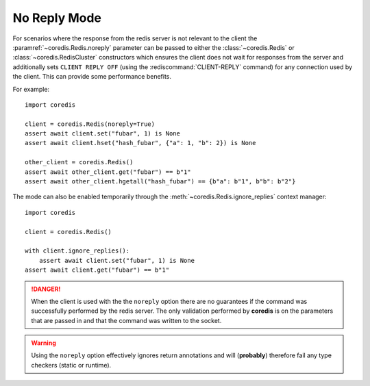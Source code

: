 No Reply Mode
-------------

For scenarios where the response from the redis server is not relevant
to the client the :paramref:`~coredis.Redis.noreply` parameter can be passed to
either the :class:`~coredis.Redis` or :class:`~coredis.RedisCluster` constructors
which ensures the client does not wait for responses from the server and additionally
sets ``CLIENT REPLY OFF`` (using the :rediscommand:`CLIENT-REPLY` command) for any connection used by the client. This can provide some
performance benefits.

For example::

    import coredis

    client = coredis.Redis(noreply=True)
    assert await client.set("fubar", 1) is None
    assert await client.hset("hash_fubar", {"a": 1, "b": 2}) is None

    other_client = coredis.Redis()
    assert await other_client.get("fubar") == b"1"
    assert await other_client.hgetall("hash_fubar") == {b"a": b"1", b"b": b"2"}


The mode can also be enabled temporarily through the :meth:`~coredis.Redis.ignore_replies` context manager::

    import coredis

    client = coredis.Redis()

    with client.ignore_replies():
        assert await client.set("fubar", 1) is None
    assert await client.get("fubar") == b"1"


.. danger:: When the client is used with the the ``noreply`` option there are no guarantees
   if the command was successfully performed by the redis server. The only validation performed
   by **coredis** is on the parameters that are passed in and that the command was written
   to the socket.

.. warning:: Using the ``noreply`` option effectively ignores return annotations
   and will (**probably**) therefore fail any type checkers (static or runtime).
